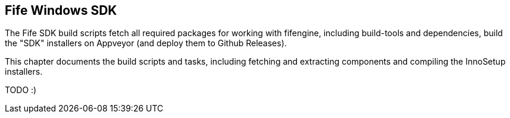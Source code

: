 ## Fife Windows SDK

The Fife SDK build scripts fetch all required packages for working with fifengine, including build-tools and dependencies,
build the "SDK" installers on Appveyor (and deploy them to Github Releases).

This chapter documents the build scripts and tasks, including fetching and extracting components and compiling the InnoSetup installers.

TODO :)

